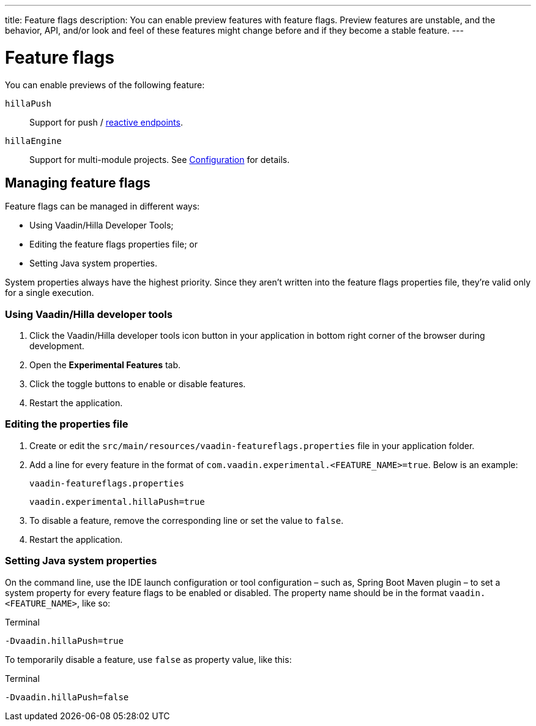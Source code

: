 ---
title: Feature flags
description: You can enable preview features with feature flags. Preview features are unstable, and the behavior, API, and/or look and feel of these features might change before and if they become a stable feature.
---
// tag::content[]

= Feature flags

You can enable previews of the following feature:

// Prevent names from wrapping
++++
<style>
dl code {
  word-break: initial !important;
}
</style>
++++

`hillaPush`::
Support for push / <<../guides/reactive-endpoints#,reactive endpoints>>.

`hillaEngine`::
Support for multi-module projects. See <<configuration#java-compiler-options,Configuration>> for details.

== Managing feature flags

Feature flags can be managed in different ways:

- Using Vaadin/Hilla Developer Tools;
- Editing the feature flags properties file; or
- Setting Java system properties.

System properties always have the highest priority.
Since they aren't written into the feature flags properties file, they're valid only for a single execution.

=== Using Vaadin/Hilla developer tools

. Click the Vaadin/Hilla developer tools icon button in your application in bottom right corner of the browser during development.
. Open the [guilabel]*Experimental Features* tab.
. Click the toggle buttons to enable or disable features.
. Restart the application.

=== Editing the properties file

. Create or edit the [filename]`src/main/resources/vaadin-featureflags.properties` file in your application folder.
. Add a line for every feature in the format of `com.vaadin.experimental.<FEATURE_NAME>=true`. Below is an example:
+
.`vaadin-featureflags.properties`
[source,properties]
----
vaadin.experimental.hillaPush=true
----
. To disable a feature, remove the corresponding line or set the value to `false`.
. Restart the application.

=== Setting Java system properties

On the command line, use the IDE launch configuration or tool configuration – such as, Spring Boot Maven plugin – to set a system property for every feature flags to be enabled or disabled.
The property name should be in the format `vaadin.<FEATURE_NAME>`, like so:

.Terminal
[source,bash]
-Dvaadin.hillaPush=true

To temporarily disable a feature, use `false` as property value, like this:

.Terminal
[source,bash]
-Dvaadin.hillaPush=false


// end::content[]
